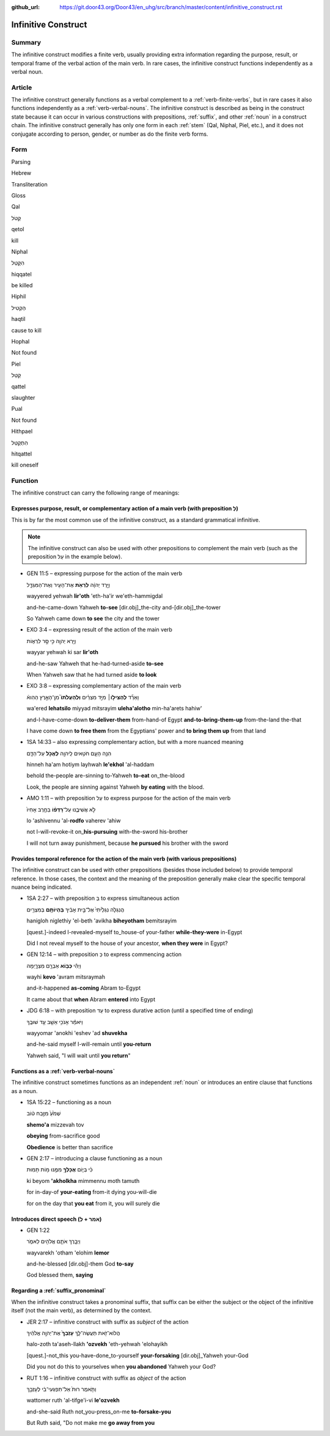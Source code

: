 :github_url: https://git.door43.org/Door43/en_uhg/src/branch/master/content/infinitive_construct.rst

.. _infinitive_construct:

Infinitive Construct
====================

Summary
-------

The infinitive construct modifies a finite verb, usually providing extra
information regarding the purpose, result, or temporal frame of the
verbal action of the main verb. In rare cases, the infinitive construct
functions independently as a verbal noun.

Article
-------

The infinitive construct generally functions as a verbal complement to a
:ref:`verb-finite-verbs`,
but in rare cases it also functions independently as a :ref:`verb-verbal-nouns`.
The infinitive construct is described as being in the construct state
because it can occur in various constructions with prepositions,
:ref:`suffix`,
and other
:ref:`noun`
in a construct chain. The infinitive construct generally has only one
form in each
:ref:`stem`
(Qal, Niphal, Piel, etc.), and it does not conjugate according to
person, gender, or number as do the finite verb forms.

Form
----

.. raw:: html

   <table border="1" class="docutils">

.. raw:: html

   <tr class="row-odd">

.. raw:: html

   <th>

Parsing

.. raw:: html

   </th>

.. raw:: html

   <th>

Hebrew

.. raw:: html

   </th>

.. raw:: html

   <th>

Transliteration

.. raw:: html

   </th>

.. raw:: html

   <th>

Gloss

.. raw:: html

   </th>

.. raw:: html

   </tr>

.. raw:: html

   <tr class="row-even" align="center">

.. raw:: html

   <td>

Qal

.. raw:: html

   </td>

.. raw:: html

   <td>

קְטֹל

.. raw:: html

   </td>

.. raw:: html

   <td>

qetol

.. raw:: html

   </td>

.. raw:: html

   <td>

kill

.. raw:: html

   </td>

.. raw:: html

   </tr>

.. raw:: html

   <tr class="row-odd" align="center">

.. raw:: html

   <td>

Niphal

.. raw:: html

   </td>

.. raw:: html

   <td>

הִקָּטֵל

.. raw:: html

   </td>

.. raw:: html

   <td>

hiqqatel

.. raw:: html

   </td>

.. raw:: html

   <td>

be killed

.. raw:: html

   </td>

.. raw:: html

   </tr>

.. raw:: html

   <tr class="row-even" align="center">

.. raw:: html

   <td>

Hiphil

.. raw:: html

   </td>

.. raw:: html

   <td>

הַקְטִיל

.. raw:: html

   </td>

.. raw:: html

   <td>

haqtil

.. raw:: html

   </td>

.. raw:: html

   <td>

cause to kill

.. raw:: html

   </td>

.. raw:: html

   </tr>

.. raw:: html

   <tr class="row-odd" align="center">

.. raw:: html

   <td>

Hophal

.. raw:: html

   </td>

.. raw:: html

   <td>

Not found

.. raw:: html

   </td>

.. raw:: html

   <td>

.. raw:: html

   </td>

.. raw:: html

   <td>

.. raw:: html

   </td>

.. raw:: html

   </tr>

.. raw:: html

   <tr class="row-even" align="center">

.. raw:: html

   <td>

Piel

.. raw:: html

   </td>

.. raw:: html

   <td>

קַטֵּל

.. raw:: html

   </td>

.. raw:: html

   <td>

qattel

.. raw:: html

   </td>

.. raw:: html

   <td>

slaughter

.. raw:: html

   </td>

.. raw:: html

   </tr>

.. raw:: html

   <tr class="row-odd" align="center">

.. raw:: html

   <td>

Pual

.. raw:: html

   </td>

.. raw:: html

   <td>

Not found

.. raw:: html

   </td>

.. raw:: html

   <td>

.. raw:: html

   </td>

.. raw:: html

   <td>

.. raw:: html

   </td>

.. raw:: html

   </tr>

.. raw:: html

   <tr class="row-even" align="center">

.. raw:: html

   <td>

Hithpael

.. raw:: html

   </td>

.. raw:: html

   <td>

הִתְקַטֵּל

.. raw:: html

   </td>

.. raw:: html

   <td>

hitqattel

.. raw:: html

   </td>

.. raw:: html

   <td>

kill oneself

.. raw:: html

   </td>

.. raw:: html

   </tr>

.. raw:: html

   </tbody>

.. raw:: html

   </table>

Function
--------

The infinitive construct can carry the following range of meanings:

Expresses purpose, result, or complementary action of a main verb (with preposition לְ)
~~~~~~~~~~~~~~~~~~~~~~~~~~~~~~~~~~~~~~~~~~~~~~~~~~~~~~~~~~~~~~~~~~~~~~~~~~~~~~~~~~~~~~~

This is by far the most common use of the infinitive construct, as a
standard grammatical infinitive.

.. note:: The infinitive construct can also
          be used with other prepositions to complement the main verb (such as the
          preposition עַל in the example below).

-  GEN 11:5 – expressing purpose for the action of the main verb

   .. raw:: html

      <table border="1" class="docutils">

   .. raw:: html

      <colgroup>

   .. raw:: html

      <col width="100%" />

   .. raw:: html

      </colgroup>

   .. raw:: html

      <tbody valign="top">

   .. raw:: html

      <tr class="row-odd" align="right">

   .. raw:: html

      <td>

   וַיֵּ֣רֶד יְהוָ֔ה **לִרְאֹ֥ת** אֶת־הָעִ֖יר וְאֶת־הַמִּגְדָּ֑ל

   .. raw:: html

      </td>

   .. raw:: html

      </tr>

   .. raw:: html

      <tr class="row-even">

   .. raw:: html

      <td>

   wayyered yehwah **lir'oth** 'eth-ha'ir we'eth-hammigdal

   .. raw:: html

      </td>

   .. raw:: html

      </tr>

   .. raw:: html

      <tr class="row-odd">

   .. raw:: html

      <td>

   and-he-came-down Yahweh **to-see** [dir.obj]\_the-city
   and-[dir.obj]\_the-tower

   .. raw:: html

      </td>

   .. raw:: html

      </tr>

   .. raw:: html

      <tr class="row-even">

   .. raw:: html

      <td>

   So Yahweh came down **to see** the city and the tower

   .. raw:: html

      </td>

   .. raw:: html

      </tr>

   .. raw:: html

      </tbody>

   .. raw:: html

      </table>

-  EXO 3:4 – expressing result of the action of the main verb

   .. raw:: html

      <table border="1" class="docutils">

   .. raw:: html

      <colgroup>

   .. raw:: html

      <col width="100%" />

   .. raw:: html

      </colgroup>

   .. raw:: html

      <tbody valign="top">

   .. raw:: html

      <tr class="row-odd" align="right">

   .. raw:: html

      <td>

   וַיַּ֥רְא יְהוָ֖ה כִּ֣י סָ֣ר לִרְא֑וֹת

   .. raw:: html

      </td>

   .. raw:: html

      </tr>

   .. raw:: html

      <tr class="row-even">

   .. raw:: html

      <td>

   wayyar yehwah ki sar **lir'oth**

   .. raw:: html

      </td>

   .. raw:: html

      </tr>

   .. raw:: html

      <tr class="row-odd">

   .. raw:: html

      <td>

   and-he-saw Yahweh that he-had-turned-aside **to-see**

   .. raw:: html

      </td>

   .. raw:: html

      </tr>

   .. raw:: html

      <tr class="row-even">

   .. raw:: html

      <td>

   When Yahweh saw that he had turned aside **to look**

   .. raw:: html

      </td>

   .. raw:: html

      </tr>

   .. raw:: html

      </tbody>

   .. raw:: html

      </table>

-  EXO 3:8 – expressing complementary action of the main verb

   .. raw:: html

      <table border="1" class="docutils">

   .. raw:: html

      <colgroup>

   .. raw:: html

      <col width="100%" />

   .. raw:: html

      </colgroup>

   .. raw:: html

      <tbody valign="top">

   .. raw:: html

      <tr class="row-odd" align="right">

   .. raw:: html

      <td>

   וָאֵרֵ֞ד **לְהַצִּיל֣וֹ**\ ׀ מִיַּ֣ד מִצְרַ֗יִם **וּֽלְהַעֲלֹתוֹ֮**
   מִן־הָאָ֣רֶץ הַהִוא֒

   .. raw:: html

      </td>

   .. raw:: html

      </tr>

   .. raw:: html

      <tr class="row-even">

   .. raw:: html

      <td>

   wa'ered **lehatsilo** miyyad mitsrayim **uleha'alotho** min-ha'arets
   hahiw'

   .. raw:: html

      </td>

   .. raw:: html

      </tr>

   .. raw:: html

      <tr class="row-odd">

   .. raw:: html

      <td>

   and-I-have-come-down **to-deliver-them** from-hand-of Egypt
   **and-to-bring-them-up** from-the-land the-that

   .. raw:: html

      </td>

   .. raw:: html

      </tr>

   .. raw:: html

      <tr class="row-even">

   .. raw:: html

      <td>

   I have come down **to free them** from the Egyptians' power and **to
   bring them up** from that land

   .. raw:: html

      </td>

   .. raw:: html

      </tr>

   .. raw:: html

      </tbody>

   .. raw:: html

      </table>

-  1SA 14:33 – also expressing complementary action, but with a more
   nuanced meaning

   .. raw:: html

      <table border="1" class="docutils">

   .. raw:: html

      <colgroup>

   .. raw:: html

      <col width="100%" />

   .. raw:: html

      </colgroup>

   .. raw:: html

      <tbody valign="top">

   .. raw:: html

      <tr class="row-odd" align="right">

   .. raw:: html

      <td>

   הִנֵּ֥ה הָעָ֛ם חֹטִ֥אים לַֽיהוָ֖ה **לֶאֱכֹ֣ל** עַל־הַדָּ֑ם

   .. raw:: html

      </td>

   .. raw:: html

      </tr>

   .. raw:: html

      <tr class="row-even">

   .. raw:: html

      <td>

   hinneh ha'am hotiym layhwah **le'ekhol** 'al-haddam

   .. raw:: html

      </td>

   .. raw:: html

      </tr>

   .. raw:: html

      <tr class="row-odd">

   .. raw:: html

      <td>

   behold the-people are-sinning to-Yahweh **to-eat** on\_the-blood

   .. raw:: html

      </td>

   .. raw:: html

      </tr>

   .. raw:: html

      <tr class="row-even">

   .. raw:: html

      <td>

   Look, the people are sinning against Yahweh **by eating** with the
   blood.

   .. raw:: html

      </td>

   .. raw:: html

      </tr>

   .. raw:: html

      </tbody>

   .. raw:: html

      </table>

-  AMO 1:11 – with preposition עַל to express purpose for the action of
   the main verb

   .. raw:: html

      <table border="1" class="docutils">

   .. raw:: html

      <colgroup>

   .. raw:: html

      <col width="100%" />

   .. raw:: html

      </colgroup>

   .. raw:: html

      <tbody valign="top">

   .. raw:: html

      <tr class="row-odd" align="right">

   .. raw:: html

      <td>

   לֹ֣א אֲשִׁיבֶ֑נּוּ עַל־\ **רָדְפ֨וֹ** בַחֶ֤רֶב אָחִיו֙

   .. raw:: html

      </td>

   .. raw:: html

      </tr>

   .. raw:: html

      <tr class="row-even">

   .. raw:: html

      <td>

   lo 'ashivennu 'al-**rodfo** vaherev 'ahiw

   .. raw:: html

      </td>

   .. raw:: html

      </tr>

   .. raw:: html

      <tr class="row-odd">

   .. raw:: html

      <td>

   not I-will-revoke-it on\_\ **his-pursuing** with-the-sword
   his-brother

   .. raw:: html

      </td>

   .. raw:: html

      </tr>

   .. raw:: html

      <tr class="row-even">

   .. raw:: html

      <td>

   I will not turn away punishment, because **he pursued** his brother
   with the sword

   .. raw:: html

      </td>

   .. raw:: html

      </tr>

   .. raw:: html

      </tbody>

   .. raw:: html

      </table>

Provides temporal reference for the action of the main verb (with various prepositions)
~~~~~~~~~~~~~~~~~~~~~~~~~~~~~~~~~~~~~~~~~~~~~~~~~~~~~~~~~~~~~~~~~~~~~~~~~~~~~~~~~~~~~~~

The infinitive construct can be used with other prepositions (besides
those included below) to provide temporal reference. In those cases, the
context and the meaning of the preposition generally make clear the
specific temporal nuance being indicated.

-  1SA 2:27 – with preposition בְּ to express simultaneous action

   .. raw:: html

      <table border="1" class="docutils">

   .. raw:: html

      <colgroup>

   .. raw:: html

      <col width="100%" />

   .. raw:: html

      </colgroup>

   .. raw:: html

      <tbody valign="top">

   .. raw:: html

      <tr class="row-odd" align="right">

   .. raw:: html

      <td>

   הֲנִגְלֹ֤ה נִגְלֵ֙יתִי֙ אֶל־בֵּ֣ית אָבִ֔יךָ **בִּֽהְיוֹתָ֥ם**
   בְּמִצְרַ֖יִם

   .. raw:: html

      </td>

   .. raw:: html

      </tr>

   .. raw:: html

      <tr class="row-even">

   .. raw:: html

      <td>

   hanigloh niglethiy 'el-beth 'avikha **biheyotham** bemitsrayim

   .. raw:: html

      </td>

   .. raw:: html

      </tr>

   .. raw:: html

      <tr class="row-odd">

   .. raw:: html

      <td>

   [quest.]-indeed I-revealed-myself to\_house-of your-father
   **while-they-were** in-Egypt

   .. raw:: html

      </td>

   .. raw:: html

      </tr>

   .. raw:: html

      <tr class="row-even">

   .. raw:: html

      <td>

   Did I not reveal myself to the house of your ancestor, **when they
   were** in Egypt?

   .. raw:: html

      </td>

   .. raw:: html

      </tr>

   .. raw:: html

      </tbody>

   .. raw:: html

      </table>

-  GEN 12:14 – with preposition כְּ to express commencing action

   .. raw:: html

      <table border="1" class="docutils">

   .. raw:: html

      <colgroup>

   .. raw:: html

      <col width="100%" />

   .. raw:: html

      </colgroup>

   .. raw:: html

      <tbody valign="top">

   .. raw:: html

      <tr class="row-odd" align="right">

   .. raw:: html

      <td>

   וַיְהִ֕י **כְּב֥וֹא** אַבְרָ֖ם מִצְרָ֑יְמָה

   .. raw:: html

      </td>

   .. raw:: html

      </tr>

   .. raw:: html

      <tr class="row-even">

   .. raw:: html

      <td>

   wayhi **kevo** 'avram mitsraymah

   .. raw:: html

      </td>

   .. raw:: html

      </tr>

   .. raw:: html

      <tr class="row-odd">

   .. raw:: html

      <td>

   and-it-happened **as-coming** Abram to-Egypt

   .. raw:: html

      </td>

   .. raw:: html

      </tr>

   .. raw:: html

      <tr class="row-even">

   .. raw:: html

      <td>

   It came about that **when** Abram **entered** into Egypt

   .. raw:: html

      </td>

   .. raw:: html

      </tr>

   .. raw:: html

      </tbody>

   .. raw:: html

      </table>

-  JDG 6:18 – with preposition עַד to express durative action (until a
   specified time of ending)

   .. raw:: html

      <table border="1" class="docutils">

   .. raw:: html

      <colgroup>

   .. raw:: html

      <col width="100%" />

   .. raw:: html

      </colgroup>

   .. raw:: html

      <tbody valign="top">

   .. raw:: html

      <tr class="row-odd" align="right">

   .. raw:: html

      <td>

   וַיֹּאמַ֕ר אָנֹכִ֥י אֵשֵׁ֖ב עַ֥ד שׁוּבֶֽךָ

   .. raw:: html

      </td>

   .. raw:: html

      </tr>

   .. raw:: html

      <tr class="row-even">

   .. raw:: html

      <td>

   wayyomar 'anokhi 'eshev 'ad **shuvekha**

   .. raw:: html

      </td>

   .. raw:: html

      </tr>

   .. raw:: html

      <tr class="row-odd">

   .. raw:: html

      <td>

   and-he-said myself I-will-remain until **you-return**

   .. raw:: html

      </td>

   .. raw:: html

      </tr>

   .. raw:: html

      <tr class="row-even">

   .. raw:: html

      <td>

   Yahweh said, "I will wait until **you return**"

   .. raw:: html

      </td>

   .. raw:: html

      </tr>

   .. raw:: html

      </tbody>

   .. raw:: html

      </table>

Functions as a :ref:`verb-verbal-nouns`
~~~~~~~~~~~~~~~~~~~~~~~~~~~~~~~~~~~~~~~~~~~~~~~~~~~~~~~~~~~~~~~~~~~~~~~~~~~~~~~~~~~~~~~~~~~~~~~~~~~~~~~~~~~~~~~~

The infinitive construct sometimes functions as an independent
:ref:`noun`
or introduces an entire clause that functions as a noun.

-  1SA 15:22 – functioning as a noun

   .. raw:: html

      <table border="1" class="docutils">

   .. raw:: html

      <colgroup>

   .. raw:: html

      <col width="100%" />

   .. raw:: html

      </colgroup>

   .. raw:: html

      <tbody valign="top">

   .. raw:: html

      <tr class="row-odd" align="right">

   .. raw:: html

      <td>

   שְׁמֹ֙עַ֙ מִזֶּ֣בַח ט֔וֹב

   .. raw:: html

      </td>

   .. raw:: html

      </tr>

   .. raw:: html

      <tr class="row-even">

   .. raw:: html

      <td>

   **shemo'a** mizzevah tov

   .. raw:: html

      </td>

   .. raw:: html

      </tr>

   .. raw:: html

      <tr class="row-odd">

   .. raw:: html

      <td>

   **obeying** from-sacrifice good

   .. raw:: html

      </td>

   .. raw:: html

      </tr>

   .. raw:: html

      <tr class="row-even">

   .. raw:: html

      <td>

   **Obedience** is better than sacrifice

   .. raw:: html

      </td>

   .. raw:: html

      </tr>

   .. raw:: html

      </tbody>

   .. raw:: html

      </table>

-  GEN 2:17 – introducing a clause functioning as a noun

   .. raw:: html

      <table border="1" class="docutils">

   .. raw:: html

      <colgroup>

   .. raw:: html

      <col width="100%" />

   .. raw:: html

      </colgroup>

   .. raw:: html

      <tbody valign="top">

   .. raw:: html

      <tr class="row-odd" align="right">

   .. raw:: html

      <td>

   כִּ֗י בְּי֛וֹם **אֲכָלְךָ֥** מִמֶּ֖נּוּ מ֥וֹת תָּמֽוּת

   .. raw:: html

      </td>

   .. raw:: html

      </tr>

   .. raw:: html

      <tr class="row-even">

   .. raw:: html

      <td>

   ki beyom **'akholkha** mimmennu moth tamuth

   .. raw:: html

      </td>

   .. raw:: html

      </tr>

   .. raw:: html

      <tr class="row-odd">

   .. raw:: html

      <td>

   for in-day-of **your-eating** from-it dying you-will-die

   .. raw:: html

      </td>

   .. raw:: html

      </tr>

   .. raw:: html

      <tr class="row-even">

   .. raw:: html

      <td>

   for on the day that **you eat** from it, you will surely die

   .. raw:: html

      </td>

   .. raw:: html

      </tr>

   .. raw:: html

      </tbody>

   .. raw:: html

      </table>

Introduces direct speech (אמר + לְ)
~~~~~~~~~~~~~~~~~~~~~~~~~~~~~~~~~~~

-  GEN 1:22

   .. raw:: html

      <table border="1" class="docutils">

   .. raw:: html

      <colgroup>

   .. raw:: html

      <col width="100%" />

   .. raw:: html

      </colgroup>

   .. raw:: html

      <tbody valign="top">

   .. raw:: html

      <tr class="row-odd" align="right">

   .. raw:: html

      <td>

   וַיְבָ֧רֶךְ אֹתָ֛ם אֱלֹהִ֖ים לֵאמֹ֑ר

   .. raw:: html

      </td>

   .. raw:: html

      </tr>

   .. raw:: html

      <tr class="row-even">

   .. raw:: html

      <td>

   wayvarekh 'otham 'elohim **lemor**

   .. raw:: html

      </td>

   .. raw:: html

      </tr>

   .. raw:: html

      <tr class="row-odd">

   .. raw:: html

      <td>

   and-he-blessed [dir.obj]-them God **to-say**

   .. raw:: html

      </td>

   .. raw:: html

      </tr>

   .. raw:: html

      <tr class="row-even">

   .. raw:: html

      <td>

   God blessed them, **saying**

   .. raw:: html

      </td>

   .. raw:: html

      </tr>

   .. raw:: html

      </tbody>

   .. raw:: html

      </table>

Regarding a :ref:`suffix_pronominal`
~~~~~~~~~~~~~~~~~~~~~~~~~~~~~~~~~~~~~~~~~~~~~~~~~~~~~~~~~~~~~~~~~~~~~~~~~~~~~~~~~~~~~~~~~~~~~~~~~~~~~~~~~~~~~~~~~~~

When the infinitive construct takes a pronominal suffix, that suffix can
be either the subject or the object of the infinitive itself (not the
main verb), as determined by the context.

-  JER 2:17 – infinitive construct with suffix as *subject* of the
   action

   .. raw:: html

      <table border="1" class="docutils">

   .. raw:: html

      <colgroup>

   .. raw:: html

      <col width="100%" />

   .. raw:: html

      </colgroup>

   .. raw:: html

      <tbody valign="top">

   .. raw:: html

      <tr class="row-odd" align="right">

   .. raw:: html

      <td>

   הֲלוֹא־זֹ֖את תַּעֲשֶׂה־לָּ֑ךְ **עָזְבֵךְ֙** אֶת־יְהוָ֣ה אֱלֹהַ֔יִךְ

   .. raw:: html

      </td>

   .. raw:: html

      </tr>

   .. raw:: html

      <tr class="row-even">

   .. raw:: html

      <td>

   halo-zoth ta'aseh-llakh **'ozvekh** 'eth-yehwah 'elohayikh

   .. raw:: html

      </td>

   .. raw:: html

      </tr>

   .. raw:: html

      <tr class="row-odd">

   .. raw:: html

      <td>

   [quest.]-not\_this you-have-done\_to-yourself **your-forsaking**
   [dir.obj]\_Yahweh your-God

   .. raw:: html

      </td>

   .. raw:: html

      </tr>

   .. raw:: html

      <tr class="row-even">

   .. raw:: html

      <td>

   Did you not do this to yourselves when **you abandoned** Yahweh your
   God?

   .. raw:: html

      </td>

   .. raw:: html

      </tr>

   .. raw:: html

      </tbody>

   .. raw:: html

      </table>

-  RUT 1:16 – infinitive construct with suffix as *object* of the action

   .. raw:: html

      <table border="1" class="docutils">

   .. raw:: html

      <colgroup>

   .. raw:: html

      <col width="100%" />

   .. raw:: html

      </colgroup>

   .. raw:: html

      <tbody valign="top">

   .. raw:: html

      <tr class="row-odd" align="right">

   .. raw:: html

      <td>

   וַתֹּ֤אמֶר רוּת֙ אַל־תִּפְגְּעִי־בִ֔י לְעָזְבֵ֖ךְ

   .. raw:: html

      </td>

   .. raw:: html

      </tr>

   .. raw:: html

      <tr class="row-even">

   .. raw:: html

      <td>

   wattomer ruth 'al-tifge'i-vi **le'ozvekh**

   .. raw:: html

      </td>

   .. raw:: html

      </tr>

   .. raw:: html

      <tr class="row-odd">

   .. raw:: html

      <td>

   and-she-said Ruth not\_you-press\_on-me **to-forsake-you**

   .. raw:: html

      </td>

   .. raw:: html

      </tr>

   .. raw:: html

      <tr class="row-even">

   .. raw:: html

      <td>

   But Ruth said, "Do not make me **go away from you**

   .. raw:: html

      </td>

   .. raw:: html

      </tr>

   .. raw:: html

      </tbody>

   .. raw:: html

      </table>
